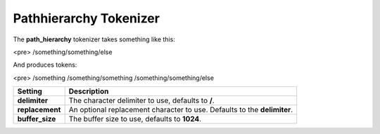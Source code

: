 .. _es-guide-reference-index-modules-analysis-pathhierarchy-tokenizer:

=======================
Pathhierarchy Tokenizer
=======================

The **path_hierarchy** tokenizer takes something like this:


<pre>
/something/something/else


And produces tokens:


<pre>
/something
/something/something
/something/something/else


=================  ==========================================================================
 Setting            Description                                                              
=================  ==========================================================================
**delimiter**      The character delimiter to use, defaults to **/**.                        
**replacement**    An optional replacement character to use. Defaults to the **delimiter**.  
**buffer_size**    The buffer size to use, defaults to **1024**.                             
=================  ==========================================================================
